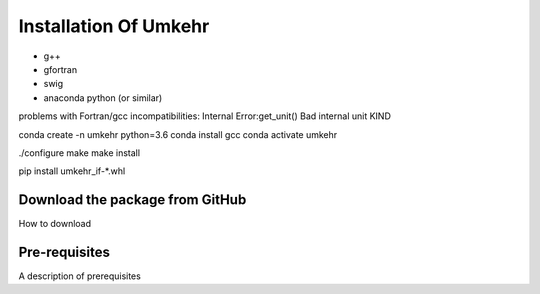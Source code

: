 ..  _installation:

Installation Of Umkehr
======================


- g++
- gfortran
- swig
- anaconda python (or similar)

problems with Fortran/gcc incompatibilities:
Internal Error:get_unit() Bad internal unit KIND

conda create -n umkehr python=3.6
conda install gcc
conda activate umkehr

./configure
make
make install

pip install umkehr_if-\*.whl


Download the package from GitHub
^^^^^^^^^^^^^^^^^^^^^^^^^^^^^^^^

How to download

Pre-requisites
^^^^^^^^^^^^^^

A description of prerequisites

